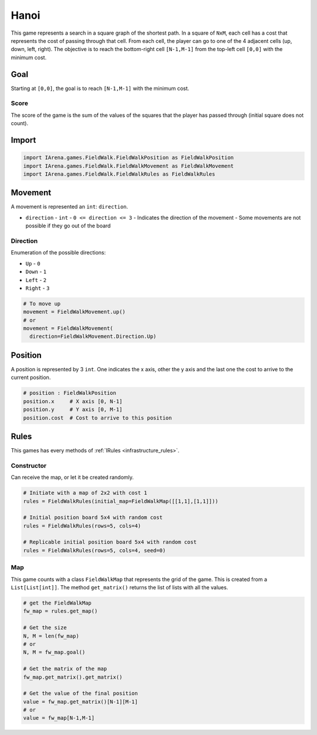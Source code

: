 .. _hanoi_tutorial:

#####
Hanoi
#####

.. figure:: /resources/images/fieldwalk.png
    :scale: 60%

This game represents a search in a square graph of the shortest path.
In a square of ``NxM``, each cell has a cost that represents the cost of passing through that cell.
From each cell, the player can go to one of the 4 adjacent cells (up, down, left, right).
The objective is to reach the bottom-right cell ``[N-1,M-1]`` from the top-left cell ``[0,0]`` with the minimum cost.

====
Goal
====

Starting at ``[0,0]``, the goal is to reach ``[N-1,M-1]`` with the minimum cost.

-----
Score
-----

The score of the game is the sum of the values of the squares that the player has passed through (initial square does not count).


======
Import
======

.. code-block:: python

  import IArena.games.FieldWalk.FieldWalkPosition as FieldWalkPosition
  import IArena.games.FieldWalk.FieldWalkMovement as FieldWalkMovement
  import IArena.games.FieldWalk.FieldWalkRules as FieldWalkRules


========
Movement
========

A movement is represented an ``int``: ``direction``.

- ``direction``
  - ``int``
  - ``0 <= direction <= 3``
  - Indicates the direction of the movement
  - Some movements are not possible if they go out of the board

---------
Direction
---------

Enumeration of the possible directions:

- ``Up``
  - ``0``
- ``Down``
  - ``1``
- ``Left``
  - ``2``
- ``Right``
  - ``3``


.. code-block:: python

    # To move up
    movement = FieldWalkMovement.up()
    # or
    movement = FieldWalkMovement(
      direction=FieldWalkMovement.Direction.Up)



========
Position
========

A position is represented by 3 ``int``.
One indicates the x axis, other the y axis and the last one the cost to arrive to the current position.


.. code-block:: python

  # position : FieldWalkPosition
  position.x     # X axis [0, N-1]
  position.y     # Y axis [0, M-1]
  position.cost  # Cost to arrive to this position


=====
Rules
=====

This games has every methods of :ref:`IRules <infrastructure_rules>`.

-----------
Constructor
-----------

Can receive the map, or let it be created randomly.

.. code-block:: python

  # Initiate with a map of 2x2 with cost 1
  rules = FieldWalkRules(initial_map=FieldWalkMap([[1,1],[1,1]]))

  # Initial position board 5x4 with random cost
  rules = FieldWalkRules(rows=5, cols=4)

  # Replicable initial position board 5x4 with random cost
  rules = FieldWalkRules(rows=5, cols=4, seed=0)


---
Map
---

This game counts with a class ``FieldWalkMap`` that represents the grid of the game.
This is created from a ``List[List[int]]``.
The method ``get_matrix()`` returns the list of lists with all the values.

.. code-block:: python

  # get the FieldWalkMap
  fw_map = rules.get_map()

  # Get the size
  N, M = len(fw_map)
  # or
  N, M = fw_map.goal()

  # Get the matrix of the map
  fw_map.get_matrix().get_matrix()

  # Get the value of the final position
  value = fw_map.get_matrix()[N-1][M-1]
  # or
  value = fw_map[N-1,M-1]
